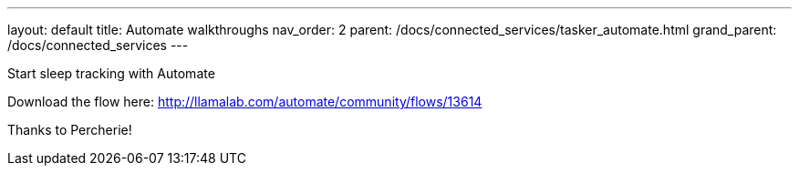 ---
layout: default
title: Automate walkthroughs
nav_order: 2
parent: /docs/connected_services/tasker_automate.html
grand_parent: /docs/connected_services
---

.Start sleep tracking with Automate
Download the flow here: http://llamalab.com/automate/community/flows/13614

Thanks to Percherie!